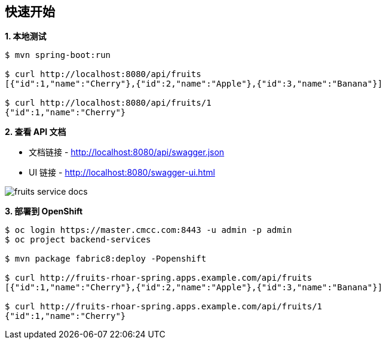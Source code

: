 == 快速开始

[source, text]
.*1. 本地测试*
----
$ mvn spring-boot:run

$ curl http://localhost:8080/api/fruits
[{"id":1,"name":"Cherry"},{"id":2,"name":"Apple"},{"id":3,"name":"Banana"}]

$ curl http://localhost:8080/api/fruits/1
{"id":1,"name":"Cherry"}
----

*2. 查看 API 文档*

* 文档链接 - http://localhost:8080/api/swagger.json
* UI 链接 - http://localhost:8080/swagger-ui.html

image:fruits-service-docs.png[]

[source, text]
.*3. 部署到 OpenShift*
----
$ oc login https://master.cmcc.com:8443 -u admin -p admin
$ oc project backend-services

$ mvn package fabric8:deploy -Popenshift

$ curl http://fruits-rhoar-spring.apps.example.com/api/fruits
[{"id":1,"name":"Cherry"},{"id":2,"name":"Apple"},{"id":3,"name":"Banana"}]

$ curl http://fruits-rhoar-spring.apps.example.com/api/fruits/1
{"id":1,"name":"Cherry"}
----

